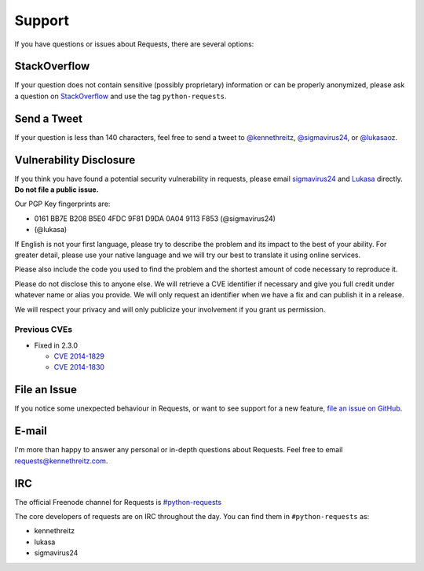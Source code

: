 .. _support:

Support
=======

If you have questions or issues about Requests, there are several options:

StackOverflow
-------------

If your question does not contain sensitive (possibly proprietary)
information or can be properly anonymized, please ask a question on
`StackOverflow <https://stackoverflow.com/questions/tagged/python-requests>`_
and use the tag ``python-requests``.

Send a Tweet
------------

If your question is less than 140 characters, feel free to send a tweet to
`@kennethreitz <https://twitter.com/kennethreitz>`_,
`@sigmavirus24 <https://twitter.com/sigmavirus24>`_, or
`@lukasaoz <https://twitter.com/lukasaoz>`_.

Vulnerability Disclosure
------------------------

If you think you have found a potential security vulnerability in requests,
please email `sigmavirus24 <mailto:graffatcolmingov@gmail.com>`_ and
`Lukasa <mailto:cory@lukasa.co.uk>`_ directly. **Do not file a public issue.**

Our PGP Key fingerprints are:

- 0161 BB7E B208 B5E0 4FDC  9F81 D9DA 0A04 9113 F853 (@sigmavirus24)

- (@lukasa)

If English is not your first language, please try to describe the problem and
its impact to the best of your ability. For greater detail, please use your native
language and we will try our best to translate it using online services.

Please also include the code you used to find the problem and the shortest amount
of code necessary to reproduce it.

Please do not disclose this to anyone else. We will retrieve a CVE identifier if
necessary and give you full credit under whatever name or alias you provide.
We will only request an identifier when we have a fix and can publish it in a release.

We will respect your privacy and will only publicize your involvement if you grant
us permission.

Previous CVEs
~~~~~~~~~~~~~

- Fixed in 2.3.0

  - `CVE 2014-1829 <http://www.cve.mitre.org/cgi-bin/cvename.cgi?name=2014-1829>`_

  - `CVE 2014-1830 <http://www.cve.mitre.org/cgi-bin/cvename.cgi?name=2014-1830>`_

File an Issue
-------------

If you notice some unexpected behaviour in Requests, or want to see support
for a new feature,
`file an issue on GitHub <https://github.com/kennethreitz/requests/issues>`_.


E-mail
------

I'm more than happy to answer any personal or in-depth questions about
Requests. Feel free to email
`requests@kennethreitz.com <mailto:requests@kennethreitz.com>`_.


IRC
---

The official Freenode channel for Requests is
`#python-requests <irc://irc.freenode.net/python-requests>`_

The core developers of requests are on IRC throughout the day.
You can find them in ``#python-requests`` as:

- kennethreitz
- lukasa
- sigmavirus24
